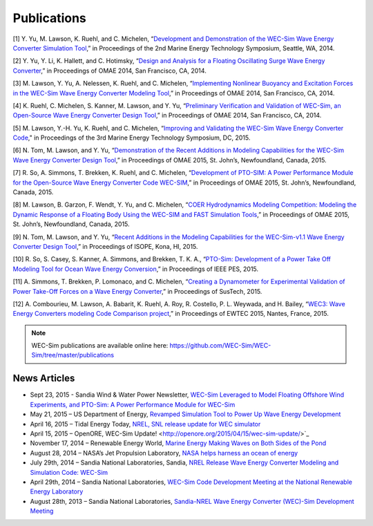 Publications
===========

[1] Y. Yu, M. Lawson, K. Ruehl, and C. Michelen, “`Development and Demonstration of the WEC-Sim Wave Energy Converter Simulation Tool <http://energy.sandia.gov/wp-content/gallery/uploads/SAND2014-3013.pdf>`_,” in Proceedings of the 2nd Marine Energy Technology Symposium, Seattle, WA, 2014.   

[2] Y. Yu, Y. Li, K. Hallett, and C. Hotimsky, “`Design and Analysis for a Floating Oscillating Surge Wave Energy Converter <http://www.nrel.gov/docs/fy14osti/61283.pdf>`_,” in Proceedings of OMAE 2014, San Francisco, CA, 2014.     

[3] M. Lawson, Y. Yu, A. Nelessen, K. Ruehl, and C. Michelen, “`Implementing Nonlinear Buoyancy and Excitation Forces in the WEC-Sim Wave Energy Converter Modeling Tool <http://energy.sandia.gov/wp-content/gallery/uploads/SAND2014-2381C.pdf>`_,” in Proceedings of OMAE 2014, San Francisco, CA, 2014.

[4] K. Ruehl, C. Michelen, S. Kanner, M. Lawson, and Y. Yu, “`Preliminary Verification and Validation of WEC-Sim, an Open-Source Wave Energy Converter Design Tool <http://energy.sandia.gov/wp-content/gallery/uploads/SAND2014-2161C.pdf>`_,” in Proceedings of OMAE 2014, San Francisco, CA, 2014.

[5] M. Lawson, Y.-H. Yu, K. Ruehl, and C. Michelen, “`Improving and Validating the WEC-Sim Wave Energy Converter Code <http://energy.sandia.gov/wordpress/../wp-content/uploads/2014/06/2015-METS2015-WEC-Sim-update_Lawson.pdf>`_," in Proceedings of the 3rd Marine Energy Technology Symposium, DC, 2015.

[6] N. Tom, M. Lawson, and Y. Yu, “`Demonstration of the Recent Additions in Modeling Capabilities for the WEC-Sim Wave Energy Converter Design Tool <http://www.google.com/url?sa=t&rct=j&q=&esrc=s&source=web&cd=1&cad=rja&uact=8&ved=0CB8QFjAA&url=http%3A%2F%2Fwww.nrel.gov%2Fdocs%2Ffy15osti%2F63528.pdf&ei=w5CIVcbTJ9W7ogSB6qq4AQ&usg=AFQjCNEcr-aodhB3FD7sUK_9BHrw9kedmA&sig2=RgLIzYdR73b7caGC2PqRhA&bvm=bv.96339352,d.cGU>`_,” in Proceedings of OMAE 2015, St. John’s, Newfoundland, Canada, 2015.

[7] R. So, A. Simmons, T. Brekken, K. Ruehl, and C. Michelen, “`Development of PTO-SIM: A Power Performance Module for the Open-Source Wave Energy Converter Code WEC-SIM <http://energy.sandia.gov/wp-content/uploads/2014/06/SAND2015-2069C.pdf>`_,” in Proceedings of OMAE 2015, St. John’s, Newfoundland, Canada, 2015.

[8] M. Lawson, B. Garzon, F. Wendt, Y. Yu, and C. Michelen, “`COER Hydrodynamics Modeling Competition: Modeling the Dynamic Response of a Floating Body Using the WEC-SIM and FAST Simulation Tools <http://energy.sandia.gov/wp-content/uploads/2014/06/SAND2015-2044C.pdf>`_,” in Proceedings of OMAE 2015, St. John’s, Newfoundland, Canada, 2015.

[9] N. Tom, M. Lawson, and Y. Yu, “`Recent Additions in the Modeling Capabilities for the WEC-Sim-v1.1 Wave Energy Converter Design Tool <http://www.google.com/url?sa=t&rct=j&q=&esrc=s&source=web&cd=2&cad=rja&uact=8&ved=0CCcQFjAB&url=http%3A%2F%2Fwww.nrel.gov%2Fdocs%2Ffy15osti%2F63905.pdf&ei=w5CIVcbTJ9W7ogSB6qq4AQ&usg=AFQjCNGly0fajL79LYLIn1rR8K60ZKA7rw&sig2=Lpi2tgkBgf2x7vvmOxiBkg&bvm=bv.96339352,d.cGU>`_,” in Proceedings of ISOPE, Kona, HI, 2015.

[10] R. So, S. Casey, S. Kanner, A. Simmons, and Brekken, T. K. A., “`PTO-Sim: Development of a Power Take Off Modeling Tool for Ocean Wave Energy Conversion <http://energy.sandia.gov/wordpress/../wp-content/uploads/2014/06/2015-IEEE-PES_PTO-Sim_Nak.pdf>`_,” in Proceedings of IEEE PES, 2015.

[11] A. Simmons, T. Brekken, P. Lomonaco, and C. Michelen, “`Creating a Dynamometer for Experimental Validation of Power Take-Off Forces on a Wave Energy Converter <http://energy.sandia.gov/wordpress/../wp-content/uploads/2014/06/2015-SusTech-Simmons.pdf>`_,” in Proceedings of SusTech, 2015.

[12] A. Combourieu, M. Lawson, A. Babarit, K. Ruehl, A. Roy, R. Costello, P. L. Weywada, and H. Bailey, “`WEC3: Wave Energy Converters modeling Code Comparison project <http://energy.sandia.gov/wordpress/../wp-content/uploads/2014/06/2015-EWTEC_2015_WEC3_Combourieu.pdf>`_,” in Proceedings of EWTEC 2015, Nantes, France, 2015.

.. Note::
	WEC-Sim publications are available online here: https://github.com/WEC-Sim/WEC-Sim/tree/master/publications


News Articles
--------------
* Sept 23, 2015 - Sandia Wind & Water Power Newsletter, `WEC-Sim Leveraged to Model Floating Offshore Wind Experiments, and PTO-Sim: A Power Performance Module for WEC-Sim <http://content.govdelivery.com/accounts/USDOESNLEC/bulletins/11aa071#link_1442851512452>`_ 
* May 21, 2015 – US Department of Energy, `Revamped Simulation Tool to Power Up Wave Energy Development <http://energy.gov/eere/articles/revamped-simulation-tool-power-wave-energy-development/>`_
* April 16, 2015 – Tidal Energy Today, `NREL, SNL release update for WEC simulator <http://tidalenergytoday.com/2015/04/16/nrel-snl-release-update-for-wec-simulator/>`_
* April 15, 2015 – OpenORE, WEC-Sim Update! <http://openore.org/2015/04/15/wec-sim-update/>`_
* November 17, 2014 – Renewable Energy World, `Marine Energy Making Waves on Both Sides of the Pond <http://www.renewableenergyworld.com/rea/news/article/2014/11/marine-energy-making-waves-on-both-sides-of-the-pond?cmpid=rss/>`_
* August 28, 2014 – NASA’s Jet Propulsion Laboratory, `NASA helps harness an ocean of energy <http://climate.nasa.gov/news/1149/>`_
* July 29th, 2014 – Sandia National Laboratories, Sandia, `NREL Release Wave Energy Converter Modeling and Simulation Code: WEC-Sim <http://energy.sandia.gov/sandia-nrel-release-wave-energy-converter-modeling-and-simulation-code-wec-sim/>`_
* April 29th, 2014 – Sandia National Laboratories, `WEC-Sim Code Development Meeting at the National Renewable Energy Laboratory <http://energy.sandia.gov/wec-sim-code-development-meeting-at-the-national-renewable-energy-laboratory/>`_
* August 28th, 2013 – Sandia National Laboratories, `Sandia-NREL Wave Energy Converter (WEC)-Sim Development Meeting <http://energy.sandia.gov/sandia-nrel-wave-energy-converter-wec-sim-development-meeting/>`_
